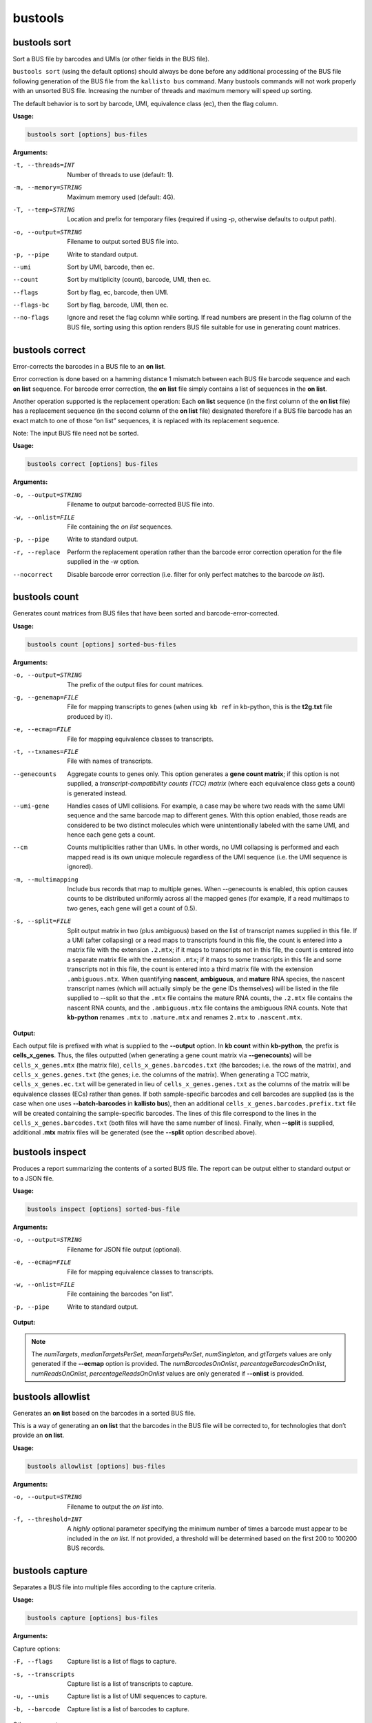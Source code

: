 bustools
=============================

bustools sort     
^^^^^^^^^^^^^^^^^^^^       
Sort a BUS file by barcodes and UMIs (or other fields in the BUS file).

``bustools sort`` (using the default options) should always be done before any additional processing of the BUS file following generation of the BUS file from the ``kallisto bus`` command. Many bustools commands will not work properly with an unsorted BUS file. Increasing the number of threads and maximum memory will speed up sorting.

The default behavior is to sort by barcode, UMI, equivalence class (ec), then the flag column.

**Usage:**


.. code-block:: text

   bustools sort [options] bus-files

**Arguments:**


-t, --threads=INT  Number of threads to use (default: 1).

-m, --memory=STRING  Maximum memory used (default: 4G).

-T, --temp=STRING  Location and prefix for temporary files (required if using -p, otherwise defaults to output path).

-o, --output=STRING  Filename to output sorted BUS file into.

-p, --pipe  Write to standard output.

--umi  Sort by UMI, barcode, then ec.

--count  Sort by multiplicity (count), barcode, UMI, then ec.

--flags  Sort by flag, ec, barcode, then UMI.

--flags-bc  Sort by flag, barcode, UMI, then ec.

--no-flags  Ignore and reset the flag column while sorting. If read numbers are present in the flag column of the BUS file, sorting using this option renders BUS file suitable for use in generating count matrices.




bustools correct    
^^^^^^^^^^^^^^^^^^^^    
Error-corrects the barcodes in a BUS file to an **on list**.

Error correction is done based on a hamming distance 1 mismatch between each BUS file barcode sequence and each **on list** sequence. For barcode error correction, the **on list** file simply contains a list of sequences in the **on list**.

Another operation supported is the replacement operation: Each **on list** sequence (in the first column of the **on list** file) has a replacement sequence (in the second column of the **on list** file) designated therefore if a BUS file barcode has an exact match to one of those “on list” sequences, it is replaced with its replacement sequence.

Note: The input BUS file need not be sorted.

**Usage:**


.. code-block:: text

   bustools correct [options] bus-files

**Arguments:**


-o, --output=STRING  Filename to output barcode-corrected BUS file into.

-w, --onlist=FILE  File containing the *on list* sequences.

-p, --pipe  Write to standard output.

-r, --replace  Perform the replacement operation rather than the barcode error correction operation for the file supplied in the -w option.

--nocorrect  Disable barcode error correction (i.e. filter for only perfect matches to the barcode *on list*).


bustools count           
^^^^^^^^^^^^^^^^^^^^
Generates count matrices from BUS files that have been sorted and barcode-error-corrected.

**Usage:**


.. code-block:: text

   bustools count [options] sorted-bus-files

**Arguments:**


-o, --output=STRING  The prefix of the output files for count matrices.

-g, --genemap=FILE  File for mapping transcripts to genes (when using ``kb ref`` in kb-python, this is the **t2g.txt** file produced by it).

-e, --ecmap=FILE  File for mapping equivalence classes to transcripts.

-t, --txnames=FILE  File with names of transcripts.

--genecounts  Aggregate counts to genes only. This option generates a **gene count matrix**; if this option is not supplied, a *transcript-compatibility counts (TCC) matrix* (where each equivalence class gets a count) is generated instead.

--umi-gene  Handles cases of UMI collisions. For example, a case may be where two reads with the same UMI sequence and the same barcode map to different genes. With this option enabled, those reads are considered to be two distinct molecules which were unintentionally labeled with the same UMI, and hence each gene gets a count.

--cm  Counts multiplicities rather than UMIs. In other words, no UMI collapsing is performed and each mapped read is its own unique molecule regardless of the UMI sequence (i.e. the UMI sequence is ignored).

-m, --multimapping  Include bus records that map to multiple genes. When --genecounts is enabled, this option causes counts to be distributed uniformly across all the mapped genes (for example, if a read multimaps to two genes, each gene will get a count of 0.5).

-s, --split=FILE  Split output matrix in two (plus ambiguous) based on the list of transcript names supplied in this file. If a UMI (after collapsing) or a read maps to transcripts found in this file, the count is entered into a matrix file with the extension ``.2.mtx``; if it maps to transcripts not in this file, the count is entered into a separate matrix file with the extension ``.mtx``; if it maps to some transcripts in this file and some transcripts not in this file, the count is entered into a third matrix file with the extension ``.ambiguous.mtx``. When quantifying **nascent**, **ambiguous**, and **mature** RNA species, the nascent transcript names (which will actually simply be the gene IDs themselves) will be listed in the file supplied to --split so that the ``.mtx`` file contains the mature RNA counts, the ``.2.mtx`` file contains the nascent RNA counts, and the ``.ambiguous.mtx`` file contains the ambiguous RNA counts. Note that **kb-python** renames ``.mtx`` to ``.mature.mtx`` and renames ``2.mtx`` to ``.nascent.mtx``.


**Output:**

Each output file is prefixed with what is supplied to the **--output** option. In **kb count** within **kb-python**, the prefix is **cells_x_genes**. Thus, the files outputted (when generating a gene count matrix via **--genecounts**) will be ``cells_x_genes.mtx`` (the matrix file), ``cells_x_genes.barcodes.txt`` (the barcodes; i.e. the rows of the matrix), and ``cells_x_genes.genes.txt`` (the genes; i.e. the columns of the matrix). When generating a TCC matrix, ``cells_x_genes.ec.txt`` will be generated in lieu of ``cells_x_genes.genes.txt`` as the columns of the matrix will be equivalence classes (ECs) rather than genes. If both sample-specific barcodes and cell barcodes are supplied (as is the case when one uses **--batch-barcodes** in **kallisto bus**), then an additional ``cells_x_genes.barcodes.prefix.txt`` file will be created containing the sample-specific barcodes. The lines of this file correspond to the lines in the ``cells_x_genes.barcodes.txt`` (both files will have the same number of lines). Finally, when **--split** is supplied, additional **.mtx** matrix files will be generated (see the **--split** option described above).




bustools inspect     
^^^^^^^^^^^^^^^^^^^^
Produces a report summarizing the contents of a sorted BUS file. The report can be output either to standard output or to a JSON file.


**Usage:**


.. code-block:: text

   bustools inspect [options] sorted-bus-file

**Arguments:**


-o, --output=STRING  Filename for JSON file output (optional).

-e, --ecmap=FILE  File for mapping equivalence classes to transcripts.

-w, --onlist=FILE  File containing the barcodes "on list".

-p, --pipe  Write to standard output.



**Output:**

.. code-block:: text
  :caption: Example report output in standard output (using -p)

  Read in 3148815 BUS records
  Total number of reads: 3431849

  Number of distinct barcodes: 162360
  Median number of reads per barcode: 1.000000
  Mean number of reads per barcode: 21.137281

  Number of distinct UMIs: 966593
  Number of distinct barcode-UMI pairs: 3062719
  Median number of UMIs per barcode: 1.000000
  Mean number of UMIs per barcode: 18.863753

  Estimated number of new records at 2x sequencing depth: 2719327

  Number of distinct targets detected: 70492
  Median number of targets per set: 2.000000
  Mean number of targets per set: 3.091267

  Number of reads with singleton target: 1233940

  Estimated number of new targets at 2x seuqencing depth: 6168

  Number of barcodes in agreement with on-list: 92889 (57.211752%)
  Number of reads with barcode in agreement with on-list: 3281671 (95.623992%)


.. code-block:: text
  :caption: Example report output in JSON format

  {
    "numRecords": 3148815,
    "numReads": 3431849,
    "numBarcodes": 162360,
    "medianReadsPerBarcode": 1.000000,
    "meanReadsPerBarcode": 21.137281,
    "numUMIs": 966593,
    "numBarcodeUMIs": 3062719,
    "medianUMIsPerBarcode": 1.000000,
    "meanUMIsPerBarcode": 18.863753,
    "gtRecords": 2719327,
    "numTargets": 70492,
    "medianTargetsPerSet": 2.000000,
    "meanTargetsPerSet": 3.091267,
    "numSingleton": 1233940,
    "gtTargets": 6168,
    "numBarcodesOnOnlist": 92889,
    "percentageBarcodesOnOnlist": 0.57211752,
    "numReadsOnOnlist": 3281671,
    "percentageReadsOnOnlist": 0.95623992
  }


.. note::

  The *numTargets*, *medianTargetsPerSet*, *meanTargetsPerSet*, *numSingleton*, and *gtTargets* values are only generated if the **--ecmap** option is provided. The *numBarcodesOnOnlist*, *percentageBarcodesOnOnlist*, *numReadsOnOnlist*, *percentageReadsOnOnlist* values are only generated if **--onlist** is provided.


.. _bustoolsbarcodes:


bustools allowlist
^^^^^^^^^^^^^^^^^^^^
Generates an **on list** based on the barcodes in a sorted BUS file.

This is a way of generating an **on list** that the barcodes in the BUS file will be corrected to, for technologies that don’t provide an **on list**.

**Usage:**


.. code-block:: text

   bustools allowlist [options] bus-files

**Arguments:**


-o, --output=STRING  Filename to output the *on list* into.

-f, --threshold=INT  A *highly* optional parameter specifying the minimum number of times a barcode must appear to be included in the *on list*. If not provided, a threshold will be determined based on the first 200 to 100200 BUS records.


bustools capture         
^^^^^^^^^^^^^^^^^^^^
Separates a BUS file into multiple files according to the capture criteria.

**Usage:**


.. code-block:: text

   bustools capture [options] bus-files

**Arguments:**

Capture options:

-F, --flags  Capture list is a list of flags to capture.

-s, --transcripts  Capture list is a list of transcripts to capture.

-u, --umis  Capture list is a list of UMI sequences to capture.

-b, --barcode  Capture list is a list of barcodes to capture.

Other arguments:

-o, --output=STRING  Name of file for the captured BUS output.

-x, --complement  Take complement of captured set. (i.e. output all BUS records that do NOT match an entry in the capture list).

-c, --capture=FILE  File containing the “capture list” (i.e. list of transcripts, transcripts, flags, UMI sequences, or barcode sequences).

-e, --ecmap=FILE  File for mapping equivalence classes to transcripts (required for --transcripts).

-t, --txnames=FILE  File with names of transcripts (required for --transcripts).

-p, --pipe  Write to standard output.


.. note::

  If you use the **-b** (**--barcode**) option and want to capture all records containing a sample-specific barcode from running **--batch-barcodes** in **kallisto bus**, in the "capture list" file, enter the 16-bp sample-specific barcode followed by a * character (e.g. AAAAAAAAAAAAAACT*).


bustools text            
^^^^^^^^^^^^^^^^^^^^
Converts a binary BUS file into its plaintext representation.

The plaintext will have the columns (in order): barcode, UMI, equivalence class, count, flag, and pad. (Note: The last two columns will only be outputted if the respective option is specified by the user).

**Usage:**


.. code-block:: text

   bustools text [options] bus-files

**Arguments:**

-o, --output=STRING  Filename of the output text file.

-f, --flags  Write the flag column.

-d, --pad  Write the pad column (the "pad" column is an additional 32-bit field in the BUS file, in case one would like to use the BUS format to store additional data for each BUS record; this column is typically not used).

-p, --pipe  Write to standard output

-a, --showAll  Show all 32 bases in the barcodes field (e.g. if --batch-barcodes is specified in kallisto bus, the cell barcodes are stored in barcodes field and are used for bustools barcode correction to an "on list"; however, the artificial sample-specific barcodes are stored as an additional “hidden” field in the barcodes column, immediately preceding the cell barcodes, and may be truncated or left-padded with A’s to fill the 32 bases. For example, if the cell barcode is 12 bases, there will be 4 A’s followed by the 16-bp sample-specific barcode followed by the 12-base cell barcode. If the cell barcode is 26 bases, the last 6 bases of the sample-specific barcode will be shown followed by the 26-base cell barcode).


.. code-block:: text
  :caption: An example of the plaintext output of a BUS file (with the flag column)

  AAAAGATCACTATGCACTATCATC  GCAAAACCTT  156   2  0
  AAAAGATCAGATCGCACACTTTCA  TAGAGTAACC  438   3  0
  AAAAGATCAGATCGCAGCTCTACT  TTAGGTATAG  1808  1  0
  AAAAGATCAGCACCTCCTGACTTC  AATCGGCATT  4481  1  0


.. note::

  If one runs kallisto bus with the **-n** (**--num**) option, the read number (zero-indexed) of the mapped reads will be stored in the *flags* column (i.e. the *fifth* column). One can view those read numbers using **bustools text** to identify which reads in the input FASTQ files mapped (and which reads were unmapped).


bustools fromtext            
^^^^^^^^^^^^^^^^^^^^
Converts a plaintext representation of a BUS file to a binary BUS file.

The plaintext input file should have four columns: barcode, UMI, equivalence class, and count. Optionally, a fifth column (the flags column) can be supplied.

**Usage:**


.. code-block:: text

   bustools fromtext [options] text-files

**Arguments:**


-o, --output=STRING  Filename to write the output BUS file.

-p, --pipe  Write to standard output.


bustools extract         
^^^^^^^^^^^^^^^^^^^^
Extracts FASTQ reads corresponding to reads in BUS file.

This will extract the successfully mapped sequencing reads from the input FASTQ files that were processed with kallisto bus with the **-n** (**--num**) option, which places the read number (zero-indexed) in the flags column of the BUS file. Although BUS files with read numbers present in the flags column should not be used for downstream quantification, they can be used by **bustools extract** to extract the original sequencing reads (as well as by **bustools text** to view the sequencing read number along with the barcode, UMI, and equivalence class).

Note: The BUS file must be sorted by flag. The output BUS file directly from kallisto should already be sorted by flag, but, if not, one can use apply **bustools sort --flag** on the BUS file.

**Usage:**


.. code-block:: text

   bustools extract [options] sorted-by-flag-bus-file

**Arguments:**


-o, --output=STRING  Directory that the output FASTQ files will be stored in

-f, --fastq=STRING  FASTQ file(s) from which to extract reads (comma-separated list). These should be the same files used as input to ``kallisto bus``.

-N, --nFastqs=INT  Number of FASTQ file(s) per run. For example, in *10xv3* where there are two FASTQ files (and R1 and R2 file), **--nFastqs=2** should be set.


.. note::

  To continue working with BUS files with read numbers present in the flags column for downstream analysis, you must remove the flags by running ``bustools sort`` with ``--no-flags``. It is important that you do so otherwise the BUS file will not be suitable for further processing (including generating count matrices).


**Example:**

The extraction feature is especially useful to use in conjunction with bustools capture when one wishes to extract specific reads (e.g. reads that contain a certain barcode or reads whose equivalence class contains a certain transcript). Below, we show an example of how to extract reads from two input files: **R1.fastq.gz** and **R2.fastq.gz** entered into a ``kallisto bus`` run with results outputted into a directory named **output_dir**. We’ll extract reads that are compatible with either the transcript **ENSMUST00000171143.2** or **ENSMUST00000131532.2**.

Create a file called **capture.txt** containing the following two lines:

.. code-block:: text

  ENSMUST00000171143.2
  ENSMUST00000131532.2

Run the following:

.. code-block:: text

  bustools capture -c capture.txt --transcripts \
  --ecmap=output_dir/matrix.ec \
  --txnames=output_dir/transcripts.txt -p \
  output_dir/output.bus | bustools extract --nFastqs=2 \
  --fastq=R1.fastq.gz,R2.fastq.gz -o extracted_output -


The capture results are directly piped into the extract command, and the extracted FASTQ sequencing reads output are placed into the paths ``extracted_output/1.fastq.gz`` and ``extracted_output/2.fastq.gz`` (for the input files **R1.fastq.gz** and **R2.fastq.gz**, respectively). ``bustools extract`` does not work when you have sample-specific barcodes in your BUS file because each sample’s read number (as recorded in the flags column of the BUS file) starts from 0. To work around this, you should first use bustools capture to isolate a specific sample and then supply that specific sample’s FASTQ file(s).


bustools umicorrect      
^^^^^^^^^^^^^^^^^^^^
Implements the UMI correction algorithm of `UMI-tools <https://github.com/CGATOxford/UMI-tools>`_ (`Smith, Heger, Sudbery. *Genome Research*, 2017 <https://doi.org/10.1101/gr.209601.116>`_) and outputs a BUS file with the corrected UMIs.


**Usage:**


.. code-block:: text

   bustools umicorrect [options] sorted-bus-file

**Arguments:**


-o, --output=STRING  Filename to write the output BUS file with UMIs corrected.

-p, --pipe  Write to standard output.

-g, --genemap=FILE  File for mapping transcripts to genes (when using ``kb ref`` in kb-python, this is the **t2g.txt** file produced by it).

-e, --ecmap=FILE  File for mapping equivalence classes to transcripts.

-t, --txnames=FILE  File with names of transcripts.



bustools compress          
^^^^^^^^^^^^^^^^^^^^
Takes in a BUS file, sorted by *barcode-umi-ec* (i.e. the default option for ``bustools sort``), and compresses it.

**Usage:**


.. code-block:: text

   bustools compress [options] sorted-bus-file

**Arguments:**


-N, --chunk-size=INT  Number of rows to compress as a single block.

-o, --output=STRING  Filename for the output compressed BUS file.

-p, --pipe  Write to standard output.


bustools decompress          
^^^^^^^^^^^^^^^^^^^^
Takes in a compressed BUS file and inflates (i.e. decompresses) it.


**Usage:**


.. code-block:: text

   bustools decompress [options] compressed-bus-file

**Arguments:**


-o, --output=STRING  Filename for the output decompressed BUS file.

-p, --pipe  Write to standard output.


bustools version         
^^^^^^^^^^^^^^^^^^^^
Prints version information.

**Usage:**


.. code-block:: text

   bustools version

bustools cite    
^^^^^^^^^^^^^^^^^^^^
Prints citation information.

**Usage:**


.. code-block:: text

   bustools cite
